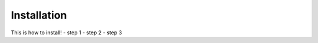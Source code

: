Installation
===================================

This is how to install!
- step 1
- step 2
- step 3
  
